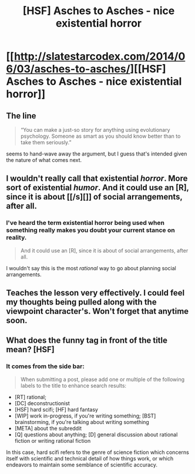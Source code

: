 #+TITLE: [HSF] Asches to Asches - nice existential horror

* [[http://slatestarcodex.com/2014/06/03/asches-to-asches/][[HSF] Asches to Asches - nice existential horror]]
:PROPERTIES:
:Author: ghioopp
:Score: 26
:DateUnix: 1401896810.0
:DateShort: 2014-Jun-04
:END:

** The line

#+begin_quote
  “You can make a just-so story for anything using evolutionary psychology. Someone as smart as you should know better than to take them seriously.”
#+end_quote

seems to hand-wave away the argument, but I guess that's intended given the nature of what comes next.
:PROPERTIES:
:Author: iamzeph
:Score: 7
:DateUnix: 1401920853.0
:DateShort: 2014-Jun-05
:END:


** I wouldn't really call that existential /horror/. More sort of existential /humor/. And it could use an [R], since it is about [[/s][]] of social arrangements, after all.
:PROPERTIES:
:Score: 4
:DateUnix: 1401905397.0
:DateShort: 2014-Jun-04
:END:

*** I've heard the term existential horror being used when something really makes you doubt your current stance on reality.

#+begin_quote
  And it could use an [R], since it is about of social arrangements, after all.
#+end_quote

I wouldn't say this is the most /rational/ way to go about planning social arrangements.
:PROPERTIES:
:Author: ghioopp
:Score: 1
:DateUnix: 1402351457.0
:DateShort: 2014-Jun-10
:END:


** Teaches the lesson very effectively. I could feel my thoughts being pulled along with the viewpoint character's. Won't forget that anytime soon.
:PROPERTIES:
:Score: 3
:DateUnix: 1401918895.0
:DateShort: 2014-Jun-05
:END:


** What does the funny tag in front of the title mean? [HSF]
:PROPERTIES:
:Author: Limro
:Score: 2
:DateUnix: 1401901676.0
:DateShort: 2014-Jun-04
:END:

*** It comes from the side bar:

#+begin_quote
  When submitting a post, please add one or multiple of the following labels to the title to enhance search results:
#+end_quote

- [RT] rational;
- [DC] deconstructionist
- [HSF] hard scifi; [HF] hard fantasy
- [WIP] work in-progress, if you're writing something; [BST] brainstorming, if you're talking about writing something
- [META] about the subreddit
- [Q] questions about anything; [D] general discussion about rational fiction or writing rational fiction

In this case, hard scifi refers to the genre of science fiction which concerns itself with scientific and technical detail of how things work, or which endeavors to maintain some semblance of scientific accuracy.
:PROPERTIES:
:Author: CaptainLoggers
:Score: 6
:DateUnix: 1401904192.0
:DateShort: 2014-Jun-04
:END:
